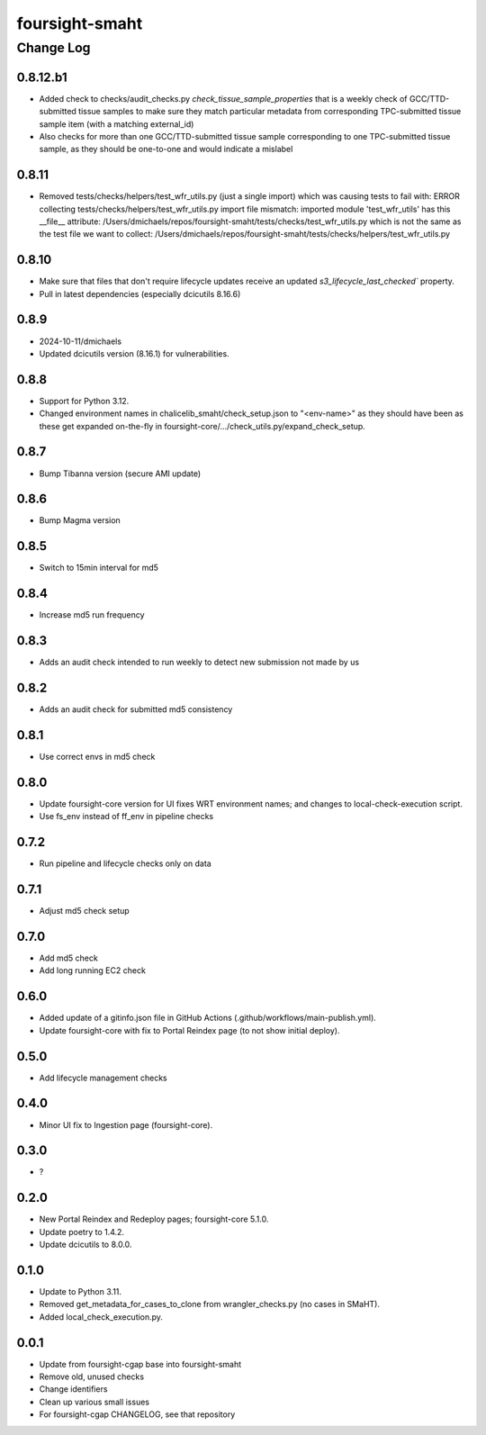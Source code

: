 ===============
foursight-smaht
===============


----------
Change Log
----------

0.8.12.b1
=========
* Added check to checks/audit_checks.py `check_tissue_sample_properties` that is a weekly check of GCC/TTD-submitted tissue samples to make sure they match particular metadata from corresponding TPC-submitted tissue sample item (with a matching external_id)
* Also checks for more than one GCC/TTD-submitted tissue sample corresponding to one TPC-submitted tissue sample, as they should be one-to-one and would indicate a mislabel


0.8.11
======
* Removed tests/checks/helpers/test_wfr_utils.py (just a single import) which was causing tests to fail with:
  ERROR collecting tests/checks/helpers/test_wfr_utils.py
  import file mismatch: imported module 'test_wfr_utils' has
  this __file__ attribute: /Users/dmichaels/repos/foursight-smaht/tests/checks/test_wfr_utils.py
  which is not the same as the test file we want to collect:
  /Users/dmichaels/repos/foursight-smaht/tests/checks/helpers/test_wfr_utils.py


0.8.10
======
* Make sure that files that don't require lifecycle updates receive an updated `s3_lifecycle_last_checked`` property.
* Pull in latest dependencies (especially dcicutils 8.16.6)


0.8.9
=====
* 2024-10-11/dmichaels
* Updated dcicutils version (8.16.1) for vulnerabilities.


0.8.8
=====
* Support for Python 3.12.
* Changed environment names in chalicelib_smaht/check_setup.json to "<env-name>" as they should
  have been as these get expanded on-the-fly in foursight-core/.../check_utils.py/expand_check_setup.


0.8.7
=====
* Bump Tibanna version (secure AMI update)


0.8.6
=====
* Bump Magma version


0.8.5
=====
* Switch to 15min interval for md5


0.8.4
=====
* Increase md5 run frequency


0.8.3
=====
* Adds an audit check intended to run weekly to detect new submission not made by us


0.8.2
=====
* Adds an audit check for submitted md5 consistency


0.8.1
=====
* Use correct envs in md5 check


0.8.0
=====
* Update foursight-core version for UI fixes WRT environment names;
  and changes to local-check-execution script.
* Use fs_env instead of ff_env in pipeline checks


0.7.2
=====
* Run pipeline and lifecycle checks only on data


0.7.1
=====
* Adjust md5 check setup


0.7.0
=====
* Add md5 check
* Add long running EC2 check


0.6.0
=====
* Added update of a gitinfo.json file in GitHub Actions (.github/workflows/main-publish.yml).
* Update foursight-core with fix to Portal Reindex page (to not show initial deploy).


0.5.0
=====
* Add lifecycle management checks



0.4.0
=====
* Minor UI fix to Ingestion page (foursight-core).


0.3.0
=====
* ?


0.2.0
=====

* New Portal Reindex and Redeploy pages; foursight-core 5.1.0.
* Update poetry to 1.4.2.
* Update dcicutils to 8.0.0.


0.1.0
=====

* Update to Python 3.11.
* Removed get_metadata_for_cases_to_clone from wrangler_checks.py (no cases in SMaHT).
* Added local_check_execution.py.

0.0.1
=====

* Update from foursight-cgap base into foursight-smaht
* Remove old, unused checks
* Change identifiers
* Clean up various small issues
* For foursight-cgap CHANGELOG, see that repository
